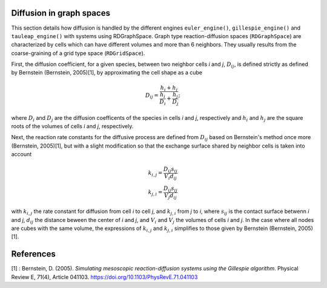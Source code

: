 Diffusion in graph spaces
=========================

This section details how diffusion is handled by the different engines
``euler_engine()``, ``gillespie_engine()`` and ``tauleap_engine()`` with systems using RDGraphSpace.
Graph type reaction-diffusion spaces (``RDGraphSpace``) are characterized by cells which can have different volumes and more than 6 neighbors.
They usually results from the coarse-graining of a grid type space (``RDGridSpace``).

First, the diffusion coefficient, for a given species, between two neighbor cells *i* and *j*, :math:`D_{ij}`, is defined 
strictly as defined by Bernstein (Bernstein, 2005)[1], by approximating the cell shape as a cube

.. math::
	
	D_{ij} = \frac{ h_i+h_j }{ \frac{h_i}{D_i} + \frac{h_j}{D_j} };

where :math:`D_i` and :math:`D_j` are the diffusion coefficents of the species in cells *i* and *j*, respectively
and :math:`h_i` and :math:`h_j` are the square roots of the volumes of cells *i* and *j*, respectively.

Next, the reaction rate constants for the diffusive process are defined from :math:`D_{ij}` based on Bernstein's method once more (Bernstein, 2005)[1],
but with a slight modification so that the exchange surface shared by neighbor cells is taken into account

.. math::
	k_{i,j} = \frac{D_{ij} s_{ij}} {V_i d_{ij}}\\
	k_{j,i} = \frac{D_{ij} s_{ij}} {V_j d_{ij}}

with :math:`k_{i,j}` the rate constant for diffusion from cell *i* to cell *j*, and :math:`k_{j,i}` from  *j* to *i*,
where :math:`s_{ij}` is the contact surface betwenn *i* and *j*, :math:`d_{ij}` the distance beween the center of *i* and *j*,
and :math:`V_i` and :math:`V_j` the volumes of cells *i* and *j*. In the case where all nodes are cubes with the same volume,
the expressions of :math:`k_{i,j}` and :math:`k_{j,i}` simplifies to those given by Bernstein (Bernstein, 2005)[1].

References
==========

[1] : Bernstein, D. (2005). *Simulating mesoscopic reaction-diffusion systems using the Gillespie algorithm*. Physical Review E, 71(4), Article 041103. https://doi.org/10.1103/PhysRevE.71.041103
